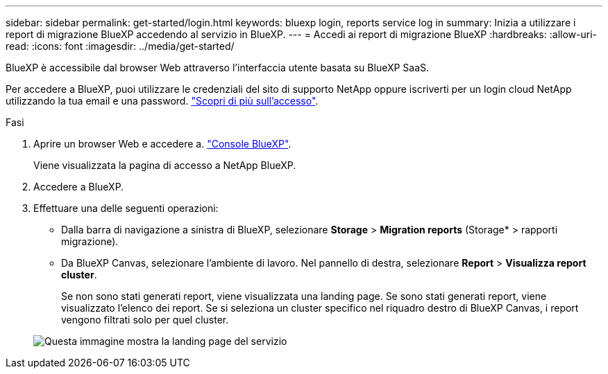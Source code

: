---
sidebar: sidebar 
permalink: get-started/login.html 
keywords: bluexp login, reports service log in 
summary: Inizia a utilizzare i report di migrazione BlueXP accedendo al servizio in BlueXP. 
---
= Accedi ai report di migrazione BlueXP
:hardbreaks:
:allow-uri-read: 
:icons: font
:imagesdir: ../media/get-started/


[role="lead"]
BlueXP è accessibile dal browser Web attraverso l'interfaccia utente basata su BlueXP SaaS.

Per accedere a BlueXP, puoi utilizzare le credenziali del sito di supporto NetApp oppure iscriverti per un login cloud NetApp utilizzando la tua email e una password. https://docs.netapp.com/us-en/cloud-manager-setup-admin/task-logging-in.html["Scopri di più sull'accesso"^].

.Fasi
. Aprire un browser Web e accedere a. https://console.bluexp.netapp.com/["Console BlueXP"^].
+
Viene visualizzata la pagina di accesso a NetApp BlueXP.

. Accedere a BlueXP.
. Effettuare una delle seguenti operazioni:
+
** Dalla barra di navigazione a sinistra di BlueXP, selezionare *Storage* > *Migration reports* (Storage* > rapporti migrazione).
** Da BlueXP Canvas, selezionare l'ambiente di lavoro. Nel pannello di destra, selezionare *Report* > *Visualizza report cluster*.
+
Se non sono stati generati report, viene visualizzata una landing page. Se sono stati generati report, viene visualizzato l'elenco dei report. Se si seleziona un cluster specifico nel riquadro destro di BlueXP Canvas, i report vengono filtrati solo per quel cluster.



+
image:reports-landing.png["Questa immagine mostra la landing page del servizio"]


